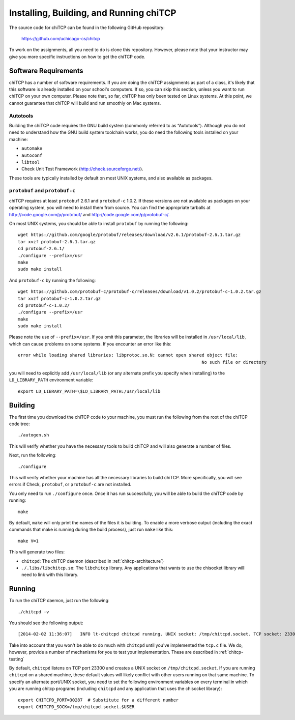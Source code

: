 .. _chitcp-installing:

Installing, Building, and Running chiTCP
========================================

The source code for chiTCP can be found in the following GitHub repository:

    https://github.com/uchicago-cs/chitcp

To work on the assignments, all you need to do is clone this repository. However,
please note that your instructor may give you more specific instructions on how
to get the chiTCP code.

Software Requirements
---------------------

chiTCP has a number of software requirements. If you are doing the chiTCP assignments
as part of a class, it's likely that this software is already installed on your
school's computers. If so, you can skip this section, unless you want to run chiTCP
on your own computer. Please note that, so far, chiTCP has only been tested on
Linux systems. At this point, we cannot guarantee that chiTCP will build and run
smoothly on Mac systems.


Autotools
~~~~~~~~~

Building the chiTCP code requires the GNU build system (commonly referred to as
“Autotools”). Although you do not need to understand how the GNU build system
toolchain works, you do need the following tools installed on your machine:

-  ``automake``

-  ``autoconf``

-  ``libtool``

-  Check Unit Test Framework (http://check.sourceforge.net/).

These tools are typically installed by default on most UNIX systems, and also
available as packages.

``protobuf`` and ``protobuf-c``
~~~~~~~~~~~~~~~~~~~~~~~~~~~~~~~

chiTCP requires at least ``protobuf`` 2.6.1 and ``protobuf-c`` 1.0.2. If these
versions are not available as packages on your operating system, you will need
to install them from source. You can find the appropriate tarballs at
http://code.google.com/p/protobuf/ and http://code.google.com/p/protobuf-c/.

On most UNIX systems, you should be able to install ``protobuf`` by running the
following:

::

   wget https://github.com/google/protobuf/releases/download/v2.6.1/protobuf-2.6.1.tar.gz
   tar xvzf protobuf-2.6.1.tar.gz 
   cd protobuf-2.6.1/
   ./configure --prefix=/usr
   make
   sudo make install

And ``protobuf-c`` by running the following:

::

   wget https://github.com/protobuf-c/protobuf-c/releases/download/v1.0.2/protobuf-c-1.0.2.tar.gz
   tar xvzf protobuf-c-1.0.2.tar.gz 
   cd protobuf-c-1.0.2/
   ./configure --prefix=/usr
   make
   sudo make install

Please note the use of ``--prefix=/usr``. If you omit this parameter, the
libraries will be installed in ``/usr/local/lib``, which can cause problems on
some systems. If you encounter an error like this:

::

    error while loading shared libraries: libprotoc.so.N: cannot open shared object file: 
                                                                           No such file or directory

you will need to explicitly add ``/usr/local/lib`` (or any alternate prefix you
specify when installing) to the ``LD_LIBRARY_PATH`` environment variable:

::

    export LD_LIBRARY_PATH=\$LD_LIBRARY_PATH:/usr/local/lib


Building
--------

The first time you download the chiTCP code to your machine, you must run the
following from the root of the chiTCP code tree:

::

    ./autogen.sh 

This will verify whether you have the necessary tools to build chiTCP and will
also generate a number of files.

Next, run the following:

::

    ./configure

This will verify whether your machine has all the necessary libraries to build
chiTCP. More specifically, you will see errors if Check, ``protobuf``, or
``protobuf-c`` are not installed.

You only need to run ``./configure`` once. Once it has run successfully, you
will be able to build the chiTCP code by running:

::

    make

By default, ``make`` will only print the names of the files it is building. To
enable a more verbose output (including the exact commands that make is running
during the build process), just run ``make`` like this:

::

    make V=1

This will generate two files:

-  ``chitcpd``: The chiTCP daemon (described in :ref:`chitcp-architecture`)

-  ``./.libs/libchitcp.so``: The ``libchitcp`` library. Any applications that
   wants to use the chisocket library will need to link with this library.


Running
-------

To run the chiTCP daemon, just run the following::

       ./chitcpd -v

You should see the following output::

   [2014-02-02 11:36:07]   INFO lt-chitcpd chitcpd running. UNIX socket: /tmp/chitcpd.socket. TCP socket: 23300

Take into account that you won't be able to do much with ``chitcpd`` until you've implemented 
the ``tcp.c`` file. We do, however, provide a number of mechanisms for you to test your implementation.
These are described in :ref:`chitcp-testing`

By default, ``chitcpd`` listens on TCP port 23300 and creates a UNIX socket on ``/tmp/chitcpd.socket``. If you
are running ``chitcpd`` on a shared machine, these default values will likely conflict with other users running
on that same machine. To specify an alternate port/UNIX socket, you need to set the following environment 
variables on every terminal in which you are running chitcp programs (including ``chitcpd`` and any application 
that uses the chisocket library)::

    export CHITCPD_PORT=30287  # Substitute for a different number
    export CHITCPD_SOCK=/tmp/chitcpd.socket.$USER

